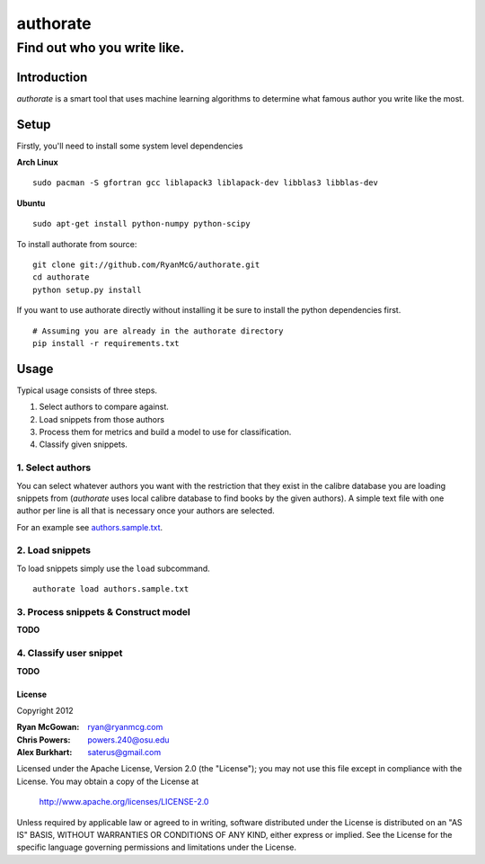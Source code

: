 =========
authorate
=========
----------------------------
Find out who you write like.
----------------------------


Introduction
============

*authorate* is a smart tool that uses machine learning algorithms to determine
what famous author you write like the most.

Setup
=====

Firstly, you'll need to install some system level dependencies

**Arch Linux**
::
    sudo pacman -S gfortran gcc liblapack3 liblapack-dev libblas3 libblas-dev

**Ubuntu**
::
    sudo apt-get install python-numpy python-scipy

To install authorate from source: ::

    git clone git://github.com/RyanMcG/authorate.git
    cd authorate
    python setup.py install

If you want to use authorate directly without installing it be sure to install
the python dependencies first. ::

    # Assuming you are already in the authorate directory
    pip install -r requirements.txt

Usage
=====

Typical usage consists of three steps.

1.  Select authors to compare against.
2.  Load snippets from those authors
3.  Process them for metrics and build a model to use for classification.
4.  Classify given snippets.

1.  Select authors
------------------

You can select whatever authors you want with the restriction that they exist in
the calibre database you are loading snippets from (*authorate* uses local
calibre database to find books by the given authors).  A simple text file with
one author per line is all that is necessary once your authors are selected.

For an example see authors.sample.txt_.

2.  Load snippets
-----------------

To load snippets simply use the ``load`` subcommand. ::

    authorate load authors.sample.txt

3.  Process snippets & Construct model
--------------------------------------

**TODO**

4.  Classify user snippet
-------------------------

**TODO**

License
~~~~~~~

Copyright 2012

:Ryan McGowan: ryan@ryanmcg.com
:Chris Powers: powers.240@osu.edu
:Alex Burkhart: saterus@gmail.com

Licensed under the Apache License, Version 2.0 (the "License");
you may not use this file except in compliance with the License.
You may obtain a copy of the License at

    http://www.apache.org/licenses/LICENSE-2.0

Unless required by applicable law or agreed to in writing, software
distributed under the License is distributed on an "AS IS" BASIS,
WITHOUT WARRANTIES OR CONDITIONS OF ANY KIND, either express or implied.
See the License for the specific language governing permissions and
limitations under the License.

.. _authors.sample.txt: https://github.com/RyanMcG/authorate/blob/master/authors.sample.txt

